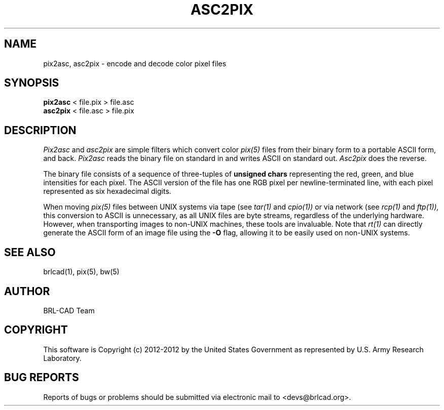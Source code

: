 .TH ASC2PIX 1 BRL-CAD
.\"                      A S C 2 P I X . 1
.\" BRL-CAD
.\"
.\" Copyright (c) 2012-2012 United States Government as represented by
.\" the U.S. Army Research Laboratory.
.\"
.\" Redistribution and use in source (Docbook format) and 'compiled'
.\" forms (PDF, PostScript, HTML, RTF, etc.), with or without
.\" modification, are permitted provided that the following conditions
.\" are met:
.\"
.\" 1. Redistributions of source code (Docbook format) must retain the
.\" above copyright notice, this list of conditions and the following
.\" disclaimer.
.\"
.\" 2. Redistributions in compiled form (transformed to other DTDs,
.\" converted to PDF, PostScript, HTML, RTF, and other formats) must
.\" reproduce the above copyright notice, this list of conditions and
.\" the following disclaimer in the documentation and/or other
.\" materials provided with the distribution.
.\"
.\" 3. The name of the author may not be used to endorse or promote
.\" products derived from this documentation without specific prior
.\" written permission.
.\"
.\" THIS DOCUMENTATION IS PROVIDED BY THE AUTHOR ``AS IS'' AND ANY
.\" EXPRESS OR IMPLIED WARRANTIES, INCLUDING, BUT NOT LIMITED TO, THE
.\" IMPLIED WARRANTIES OF MERCHANTABILITY AND FITNESS FOR A PARTICULAR
.\" PURPOSE ARE DISCLAIMED. IN NO EVENT SHALL THE AUTHOR BE LIABLE FOR
.\" ANY DIRECT, INDIRECT, INCIDENTAL, SPECIAL, EXEMPLARY, OR
.\" CONSEQUENTIAL DAMAGES (INCLUDING, BUT NOT LIMITED TO, PROCUREMENT
.\" OF SUBSTITUTE GOODS OR SERVICES; LOSS OF USE, DATA, OR PROFITS; OR
.\" BUSINESS INTERRUPTION) HOWEVER CAUSED AND ON ANY THEORY OF
.\" LIABILITY, WHETHER IN CONTRACT, STRICT LIABILITY, OR TORT
.\" (INCLUDING NEGLIGENCE OR OTHERWISE) ARISING IN ANY WAY OUT OF THE
.\" USE OF THIS DOCUMENTATION, EVEN IF ADVISED OF THE POSSIBILITY OF
.\" SUCH DAMAGE.
.\"
.\".\".\"
.SH NAME
pix2asc,
asc2pix \- encode and decode color pixel files
.SH SYNOPSIS
.B pix2asc
< file.pix > file.asc
.br
.B asc2pix
< file.asc > file.pix
.SH DESCRIPTION
.I Pix2asc
and
.I asc2pix
are simple filters which convert color
.IR pix(5)
files from their binary form to a portable ASCII form, and back.
.I Pix2asc
reads the binary file on standard in and writes ASCII on standard out.
.I Asc2pix
does the reverse.
.PP
The binary file consists of a sequence
of three-tuples of
.B unsigned chars
representing the
red, green, and blue intensities for each pixel.
The ASCII version of the file has
one RGB pixel per newline-terminated line, with each
pixel represented as six hexadecimal digits.
.PP
When moving
.IR pix(5)
files between UNIX systems
via tape (see
.IR tar(1)
and
.IR cpio(1))
or via network (see
.IR rcp(1)
and
.IR ftp(1)),
this conversion to ASCII is unnecessary,
as all UNIX files are byte streams, regardless of the underlying hardware.
However, when transporting images to non-UNIX machines,
these tools are invaluable.
Note that
.IR rt(1)
can directly generate the ASCII form of an image file using the
.B \-O
flag, allowing it to be easily used on non-UNIX systems.
.SH SEE ALSO
brlcad(1), pix(5), bw(5)
.SH AUTHOR
BRL-CAD Team
.SH COPYRIGHT
This software is Copyright (c) 2012-2012 by the United States
Government as represented by U.S. Army Research Laboratory.
.SH "BUG REPORTS"
Reports of bugs or problems should be submitted via electronic
mail to <devs@brlcad.org>.

